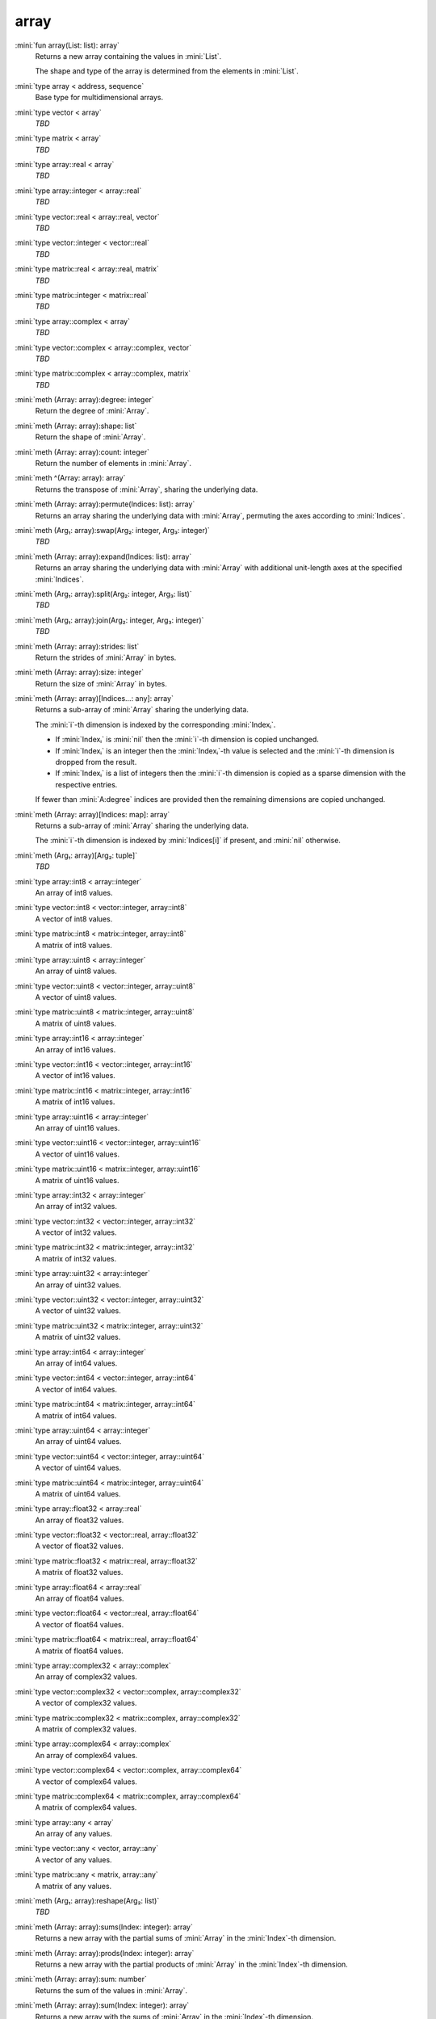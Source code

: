array
=====

:mini:`fun array(List: list): array`
   Returns a new array containing the values in :mini:`List`.

   The shape and type of the array is determined from the elements in :mini:`List`.


:mini:`type array < address, sequence`
   Base type for multidimensional arrays.


:mini:`type vector < array`
   *TBD*

:mini:`type matrix < array`
   *TBD*

:mini:`type array::real < array`
   *TBD*

:mini:`type array::integer < array::real`
   *TBD*

:mini:`type vector::real < array::real, vector`
   *TBD*

:mini:`type vector::integer < vector::real`
   *TBD*

:mini:`type matrix::real < array::real, matrix`
   *TBD*

:mini:`type matrix::integer < matrix::real`
   *TBD*

:mini:`type array::complex < array`
   *TBD*

:mini:`type vector::complex < array::complex, vector`
   *TBD*

:mini:`type matrix::complex < array::complex, matrix`
   *TBD*

:mini:`meth (Array: array):degree: integer`
   Return the degree of :mini:`Array`.


:mini:`meth (Array: array):shape: list`
   Return the shape of :mini:`Array`.


:mini:`meth (Array: array):count: integer`
   Return the number of elements in :mini:`Array`.


:mini:`meth ^(Array: array): array`
   Returns the transpose of :mini:`Array`,  sharing the underlying data.


:mini:`meth (Array: array):permute(Indices: list): array`
   Returns an array sharing the underlying data with :mini:`Array`,  permuting the axes according to :mini:`Indices`.


:mini:`meth (Arg₁: array):swap(Arg₂: integer, Arg₃: integer)`
   *TBD*

:mini:`meth (Array: array):expand(Indices: list): array`
   Returns an array sharing the underlying data with :mini:`Array` with additional unit-length axes at the specified :mini:`Indices`.


:mini:`meth (Arg₁: array):split(Arg₂: integer, Arg₃: list)`
   *TBD*

:mini:`meth (Arg₁: array):join(Arg₂: integer, Arg₃: integer)`
   *TBD*

:mini:`meth (Array: array):strides: list`
   Return the strides of :mini:`Array` in bytes.


:mini:`meth (Array: array):size: integer`
   Return the size of :mini:`Array` in bytes.


:mini:`meth (Array: array)[Indices...: any]: array`
   Returns a sub-array of :mini:`Array` sharing the underlying data.

   The :mini:`i`-th dimension is indexed by the corresponding :mini:`Indexᵢ`.

   * If :mini:`Indexᵢ` is :mini:`nil` then the :mini:`i`-th dimension is copied unchanged.

   * If :mini:`Indexᵢ` is an integer then the :mini:`Indexᵢ`-th value is selected and the :mini:`i`-th dimension is dropped from the result.

   * If :mini:`Indexᵢ` is a list of integers then the :mini:`i`-th dimension is copied as a sparse dimension with the respective entries.

   If fewer than :mini:`A:degree` indices are provided then the remaining dimensions are copied unchanged.


:mini:`meth (Array: array)[Indices: map]: array`
   Returns a sub-array of :mini:`Array` sharing the underlying data.

   The :mini:`i`-th dimension is indexed by :mini:`Indices[i]` if present,  and :mini:`nil` otherwise.


:mini:`meth (Arg₁: array)[Arg₂: tuple]`
   *TBD*

:mini:`type array::int8 < array::integer`
   An array of int8 values.


:mini:`type vector::int8 < vector::integer, array::int8`
   A vector of int8 values.


:mini:`type matrix::int8 < matrix::integer, array::int8`
   A matrix of int8 values.


:mini:`type array::uint8 < array::integer`
   An array of uint8 values.


:mini:`type vector::uint8 < vector::integer, array::uint8`
   A vector of uint8 values.


:mini:`type matrix::uint8 < matrix::integer, array::uint8`
   A matrix of uint8 values.


:mini:`type array::int16 < array::integer`
   An array of int16 values.


:mini:`type vector::int16 < vector::integer, array::int16`
   A vector of int16 values.


:mini:`type matrix::int16 < matrix::integer, array::int16`
   A matrix of int16 values.


:mini:`type array::uint16 < array::integer`
   An array of uint16 values.


:mini:`type vector::uint16 < vector::integer, array::uint16`
   A vector of uint16 values.


:mini:`type matrix::uint16 < matrix::integer, array::uint16`
   A matrix of uint16 values.


:mini:`type array::int32 < array::integer`
   An array of int32 values.


:mini:`type vector::int32 < vector::integer, array::int32`
   A vector of int32 values.


:mini:`type matrix::int32 < matrix::integer, array::int32`
   A matrix of int32 values.


:mini:`type array::uint32 < array::integer`
   An array of uint32 values.


:mini:`type vector::uint32 < vector::integer, array::uint32`
   A vector of uint32 values.


:mini:`type matrix::uint32 < matrix::integer, array::uint32`
   A matrix of uint32 values.


:mini:`type array::int64 < array::integer`
   An array of int64 values.


:mini:`type vector::int64 < vector::integer, array::int64`
   A vector of int64 values.


:mini:`type matrix::int64 < matrix::integer, array::int64`
   A matrix of int64 values.


:mini:`type array::uint64 < array::integer`
   An array of uint64 values.


:mini:`type vector::uint64 < vector::integer, array::uint64`
   A vector of uint64 values.


:mini:`type matrix::uint64 < matrix::integer, array::uint64`
   A matrix of uint64 values.


:mini:`type array::float32 < array::real`
   An array of float32 values.


:mini:`type vector::float32 < vector::real, array::float32`
   A vector of float32 values.


:mini:`type matrix::float32 < matrix::real, array::float32`
   A matrix of float32 values.


:mini:`type array::float64 < array::real`
   An array of float64 values.


:mini:`type vector::float64 < vector::real, array::float64`
   A vector of float64 values.


:mini:`type matrix::float64 < matrix::real, array::float64`
   A matrix of float64 values.


:mini:`type array::complex32 < array::complex`
   An array of complex32 values.


:mini:`type vector::complex32 < vector::complex, array::complex32`
   A vector of complex32 values.


:mini:`type matrix::complex32 < matrix::complex, array::complex32`
   A matrix of complex32 values.


:mini:`type array::complex64 < array::complex`
   An array of complex64 values.


:mini:`type vector::complex64 < vector::complex, array::complex64`
   A vector of complex64 values.


:mini:`type matrix::complex64 < matrix::complex, array::complex64`
   A matrix of complex64 values.


:mini:`type array::any < array`
   An array of any values.


:mini:`type vector::any < vector, array::any`
   A vector of any values.


:mini:`type matrix::any < matrix, array::any`
   A matrix of any values.


:mini:`meth (Arg₁: array):reshape(Arg₂: list)`
   *TBD*

:mini:`meth (Array: array):sums(Index: integer): array`
   Returns a new array with the partial sums of :mini:`Array` in the :mini:`Index`-th dimension.


:mini:`meth (Array: array):prods(Index: integer): array`
   Returns a new array with the partial products of :mini:`Array` in the :mini:`Index`-th dimension.


:mini:`meth (Array: array):sum: number`
   Returns the sum of the values in :mini:`Array`.


:mini:`meth (Array: array):sum(Index: integer): array`
   Returns a new array with the sums of :mini:`Array` in the :mini:`Index`-th dimension.


:mini:`meth (Array: array):prod: number`
   Returns the product of the values in :mini:`Array`.


:mini:`meth (Array: array):prod(Index: integer): array`
   Returns a new array with the products of :mini:`Array` in the :mini:`Index`-th dimension.


:mini:`meth -(Array: array): array`
   Returns an array with the negated values from :mini:`Array`.


:mini:`meth (A: array) + (B: integer): array`
   Returns an array :mini:`C` where :mini:`Cᵥ := Aᵥ + B`.


:mini:`meth (A: integer) + (B: array): array`
   Returns an array :mini:`C` where :mini:`Cᵥ := A + Bᵥ`.


:mini:`meth (A: array) + (B: double): array`
   Returns an array :mini:`C` where :mini:`Cᵥ := Aᵥ + B`.


:mini:`meth (A: double) + (B: array): array`
   Returns an array :mini:`C` where :mini:`Cᵥ := A + Bᵥ`.


:mini:`meth (A: array) * (B: integer): array`
   Returns an array :mini:`C` where :mini:`Cᵥ := Aᵥ * B`.


:mini:`meth (A: integer) * (B: array): array`
   Returns an array :mini:`C` where :mini:`Cᵥ := A * Bᵥ`.


:mini:`meth (A: array) * (B: double): array`
   Returns an array :mini:`C` where :mini:`Cᵥ := Aᵥ * B`.


:mini:`meth (A: double) * (B: array): array`
   Returns an array :mini:`C` where :mini:`Cᵥ := A * Bᵥ`.


:mini:`meth (A: array) - (B: integer): array`
   Returns an array :mini:`C` where :mini:`Cᵥ := Aᵥ - B`.


:mini:`meth (A: integer) - (B: array): array`
   Returns an array :mini:`C` where :mini:`Cᵥ := A - Bᵥ`.


:mini:`meth (A: array) - (B: double): array`
   Returns an array :mini:`C` where :mini:`Cᵥ := Aᵥ - B`.


:mini:`meth (A: double) - (B: array): array`
   Returns an array :mini:`C` where :mini:`Cᵥ := A - Bᵥ`.


:mini:`meth (A: array) / (B: integer): array`
   Returns an array :mini:`C` where :mini:`Cᵥ := Aᵥ / B`.


:mini:`meth (A: integer) / (B: array): array`
   Returns an array :mini:`C` where :mini:`Cᵥ := A / Bᵥ`.


:mini:`meth (A: array) / (B: double): array`
   Returns an array :mini:`C` where :mini:`Cᵥ := Aᵥ / B`.


:mini:`meth (A: double) / (B: array): array`
   Returns an array :mini:`C` where :mini:`Cᵥ := A / Bᵥ`.


:mini:`meth (A: array) = (B: integer): array`
   Returns an array :mini:`C` where :mini:`Cᵥ := if Aᵥ = B then 1 else 0 end`.


:mini:`meth (A: integer) = (B: array): array`
   Returns an array :mini:`C` where :mini:`Cᵥ := if A = Bᵥ then 1 else 0 end`.


:mini:`meth (A: array) = (B: double): array`
   Returns an array :mini:`C` where :mini:`Cᵥ := if Aᵥ = B then 1 else 0 end`.


:mini:`meth (A: double) = (B: array): array`
   Returns an array :mini:`C` where :mini:`Cᵥ := if A = Bᵥ then 1 else 0 end`.


:mini:`meth (A: array) != (B: integer): array`
   Returns an array :mini:`C` where :mini:`Cᵥ := if Aᵥ != B then 1 else 0 end`.


:mini:`meth (A: integer) != (B: array): array`
   Returns an array :mini:`C` where :mini:`Cᵥ := if A != Bᵥ then 1 else 0 end`.


:mini:`meth (A: array) != (B: double): array`
   Returns an array :mini:`C` where :mini:`Cᵥ := if Aᵥ != B then 1 else 0 end`.


:mini:`meth (A: double) != (B: array): array`
   Returns an array :mini:`C` where :mini:`Cᵥ := if A != Bᵥ then 1 else 0 end`.


:mini:`meth (A: array) < (B: integer): array`
   Returns an array :mini:`C` where :mini:`Cᵥ := if Aᵥ < B then 1 else 0 end`.


:mini:`meth (A: integer) < (B: array): array`
   Returns an array :mini:`C` where :mini:`Cᵥ := if A < Bᵥ then 1 else 0 end`.


:mini:`meth (A: array) < (B: double): array`
   Returns an array :mini:`C` where :mini:`Cᵥ := if Aᵥ < B then 1 else 0 end`.


:mini:`meth (A: double) < (B: array): array`
   Returns an array :mini:`C` where :mini:`Cᵥ := if A < Bᵥ then 1 else 0 end`.


:mini:`meth (A: array) > (B: integer): array`
   Returns an array :mini:`C` where :mini:`Cᵥ := if Aᵥ > B then 1 else 0 end`.


:mini:`meth (A: integer) > (B: array): array`
   Returns an array :mini:`C` where :mini:`Cᵥ := if A > Bᵥ then 1 else 0 end`.


:mini:`meth (A: array) > (B: double): array`
   Returns an array :mini:`C` where :mini:`Cᵥ := if Aᵥ > B then 1 else 0 end`.


:mini:`meth (A: double) > (B: array): array`
   Returns an array :mini:`C` where :mini:`Cᵥ := if A > Bᵥ then 1 else 0 end`.


:mini:`meth (A: array) <= (B: integer): array`
   Returns an array :mini:`C` where :mini:`Cᵥ := if Aᵥ <= B then 1 else 0 end`.


:mini:`meth (A: integer) <= (B: array): array`
   Returns an array :mini:`C` where :mini:`Cᵥ := if A <= Bᵥ then 1 else 0 end`.


:mini:`meth (A: array) <= (B: double): array`
   Returns an array :mini:`C` where :mini:`Cᵥ := if Aᵥ <= B then 1 else 0 end`.


:mini:`meth (A: double) <= (B: array): array`
   Returns an array :mini:`C` where :mini:`Cᵥ := if A <= Bᵥ then 1 else 0 end`.


:mini:`meth (A: array) >= (B: integer): array`
   Returns an array :mini:`C` where :mini:`Cᵥ := if Aᵥ >= B then 1 else 0 end`.


:mini:`meth (A: integer) >= (B: array): array`
   Returns an array :mini:`C` where :mini:`Cᵥ := if A >= Bᵥ then 1 else 0 end`.


:mini:`meth (A: array) >= (B: double): array`
   Returns an array :mini:`C` where :mini:`Cᵥ := if Aᵥ >= B then 1 else 0 end`.


:mini:`meth (A: double) >= (B: array): array`
   Returns an array :mini:`C` where :mini:`Cᵥ := if A >= Bᵥ then 1 else 0 end`.


:mini:`meth (Array: array):copy: array`
   Return a new array with the same values of :mini:`Array` but not sharing the underlying data.


:mini:`meth $(List: list): array`
   Returns an array with the contents of :mini:`List`.


:mini:`meth ^(List: list): array`
   Returns an array with the contents of :mini:`List`,  transposed.


:mini:`meth (Array: array):copy(Function: function): array`
   Return a new array with the results of applying :mini:`Function` to each value of :mini:`Array`.


:mini:`meth (Array: array):update(Function: function): array`
   Update the values in :mini:`Array` in place by applying :mini:`Function` to each value.


:mini:`meth (Array: array):where(Function: function): array`
   Update the values in :mini:`Array` in place by applying :mini:`Function` to each value.


:mini:`meth (Array: array):where: list`
   Returns a list of non-zero indices of :mini:`Array`.


:mini:`meth (A: array) . (B: array): array`
   Returns the inner product of :mini:`A` and :mini:`B`. The last dimension of :mini:`A` and the first dimension of :mini:`B` must match,  skipping any dimensions of size :mini:`1`.


